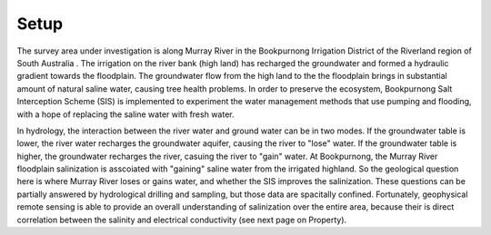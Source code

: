 .. _bookpurnong_setp:

Setup
=====

The survey area under investigation is along Murray River in the Bookpurnong
Irrigation District of the Riverland region of South Australia
. The irrigation on the river bank (high land) has recharged
the groundwater and formed a hydraulic gradient towards the floodplain. The groundwater flow from the high land to the the
floodplain brings in substantial amount of natural saline water, causing tree
health problems. In order to preserve the
ecosystem, Bookpurnong Salt Interception Scheme (SIS) is implemented to
experiment the water management methods that use pumping and flooding, with a
hope of replacing the saline water with fresh water.


.. .. figure:: images/booky-location.jpg
..     :align: center
..     :scale: 30%
..     :name: booky-location


.. .. figure:: images/booky-hydro.jpg
..     :align: center
..     :scale: 30%
..     :name: booky-hydro


In hydrology, the interaction between the river water and ground water can be
in two modes. If the groundwater table is lower, the river water recharges the
groundwater aquifer, causing the river to "lose" water. If the groundwater
table is higher, the groundwater recharges the river, casuing the river to
"gain" water. At Bookpurnong, the Murray River
floodplain salinization is asscoiated with "gaining" saline water from the
irrigated highland. So the geological question here is where Murray River
loses or gains water, and whether the SIS improves the salinization. These
questions can be partially answered by hydrological drilling and sampling, but
those data are spacitally confined. Fortunately, geophysical remote sensing is
able to provide an overall understanding of salinization over the entire area,
because their is direct correlation between the salinity and electrical
conductivity (see next page on Property).


.. .. figure:: images/booky-losegain.jpg
..     :align: center
..     :scale: 80%
..     :name: lose-gain



